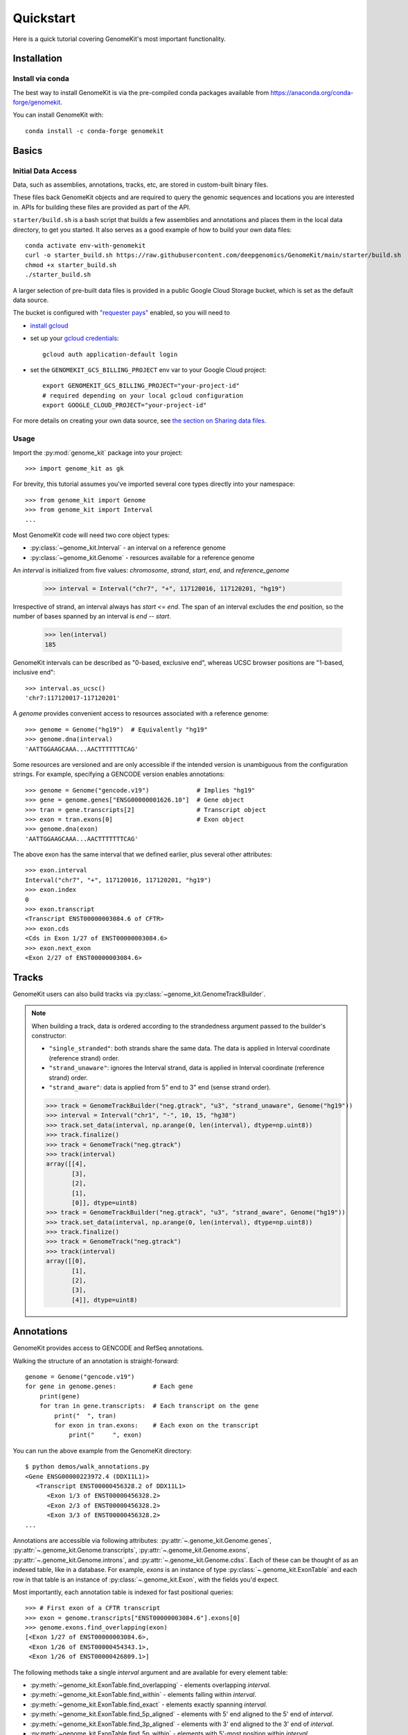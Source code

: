 .. _quickstart:

----------
Quickstart
----------

Here is a quick tutorial covering GenomeKit's most important functionality.

Installation
------------

Install via conda
~~~~~~~~~~~~~~~~~

The best way to install GenomeKit is via the pre-compiled conda packages
available from https://anaconda.org/conda-forge/genomekit.

You can install GenomeKit with::

    conda install -c conda-forge genomekit


Basics
------

Initial Data Access
~~~~~~~~~~~~~~~~~~~

Data, such as assemblies, annotations, tracks, etc, are stored in custom-built binary files.

These files back GenomeKit objects and are required to query the genomic sequences and locations you are interested in.
APIs for building these files are provided as part of the API.

``starter/build.sh`` is a bash script that builds a few assemblies and annotations and places
them in the local data directory, to get you started. It also serves as a good example of how
to build your own data files::

    conda activate env-with-genomekit
    curl -o starter_build.sh https://raw.githubusercontent.com/deepgenomics/GenomeKit/main/starter/build.sh
    chmod +x starter_build.sh
    ./starter_build.sh

A larger selection of pre-built data files is provided in a public Google Cloud Storage bucket,
which is set as the default data source.

The bucket is configured with `"requester pays" <https://cloud.google.com/storage/docs/requester-pays>`__
enabled, so you will need to

- `install gcloud <https://cloud.google.com/sdk/docs/install>`__
- set up your `gcloud credentials <https://cloud.google.com/sdk/docs/authorizing>`__::

    gcloud auth application-default login

- set the ``GENOMEKIT_GCS_BILLING_PROJECT`` env var to your Google Cloud project::

    export GENOMEKIT_GCS_BILLING_PROJECT="your-project-id"
    # required depending on your local gcloud configuration
    export GOOGLE_CLOUD_PROJECT="your-project-id"

For more details on creating your own data source, see `the section on Sharing data files <sharing data>`_.

Usage
~~~~~

Import the :py:mod:`genome_kit` package into your project::

    >>> import genome_kit as gk

For brevity, this tutorial assumes you've imported several core types
directly into your namespace::

    >>> from genome_kit import Genome
    >>> from genome_kit import Interval
    ...

Most GenomeKit code will need two core object types:

- :py:class:`~genome_kit.Interval` - an interval on a reference genome
- :py:class:`~genome_kit.Genome` - resources available for a reference genome

An `interval` is initialized from five values:
`chromosome`, `strand`, `start`, `end`, and `reference_genome`

    >>> interval = Interval("chr7", "+", 117120016, 117120201, "hg19")

Irrespective of strand, an interval always has `start <= end`.
The span of an interval excludes the `end` position, so the number of bases
spanned by an interval is `end -- start`.

    >>> len(interval)
    185

GenomeKit intervals can be described as "0-based, exclusive end",
whereas UCSC browser positions are "1-based, inclusive end"::

    >>> interval.as_ucsc()
    'chr7:117120017-117120201'

A `genome` provides convenient access to resources associated with a
reference genome::

    >>> genome = Genome("hg19")  # Equivalently "hg19"
    >>> genome.dna(interval)
    'AATTGGAAGCAAA...AACTTTTTTTCAG'

Some resources are versioned and are only accessible if the intended
version is unambiguous from the configuration strings. For example,
specifying a GENCODE version enables annotations::

    >>> genome = Genome("gencode.v19")             # Implies "hg19"
    >>> gene = genome.genes["ENSG00000001626.10"]  # Gene object
    >>> tran = gene.transcripts[2]                 # Transcript object
    >>> exon = tran.exons[0]                       # Exon object
    >>> genome.dna(exon)
    'AATTGGAAGCAAA...AACTTTTTTTCAG'

The above exon has the same interval that we defined earlier,
plus several other attributes::

    >>> exon.interval
    Interval("chr7", "+", 117120016, 117120201, "hg19")
    >>> exon.index
    0
    >>> exon.transcript
    <Transcript ENST00000003084.6 of CFTR>
    >>> exon.cds
    <Cds in Exon 1/27 of ENST00000003084.6>
    >>> exon.next_exon
    <Exon 2/27 of ENST00000003084.6>

Tracks
------

GenomeKit users can also build tracks via
:py:class:`~genome_kit.GenomeTrackBuilder`.

.. note::
    When building a track, data is ordered according to the strandedness argument
    passed to the builder's constructor:

    * ``"single_stranded"``: both strands share the same data. The data is applied in Interval coordinate (reference strand) order.
    * ``"strand_unaware"``: ignores the Interval strand, data is applied in Interval coordinate (reference strand) order.
    * ``"strand_aware"``: data is applied from 5" end to 3" end (sense strand order).

    >>> track = GenomeTrackBuilder("neg.gtrack", "u3", "strand_unaware", Genome("hg19"))
    >>> interval = Interval("chr1", "-", 10, 15, "hg38")
    >>> track.set_data(interval, np.arange(0, len(interval), dtype=np.uint8))
    >>> track.finalize()
    >>> track = GenomeTrack("neg.gtrack")
    >>> track(interval)
    array([[4],
           [3],
           [2],
           [1],
           [0]], dtype=uint8)
    >>> track = GenomeTrackBuilder("neg.gtrack", "u3", "strand_aware", Genome("hg19"))
    >>> track.set_data(interval, np.arange(0, len(interval), dtype=np.uint8))
    >>> track.finalize()
    >>> track = GenomeTrack("neg.gtrack")
    >>> track(interval)
    array([[0],
           [1],
           [2],
           [3],
           [4]], dtype=uint8)

Annotations
-----------

GenomeKit provides access to GENCODE and RefSeq annotations.

Walking the structure of an annotation is straight-forward::

    genome = Genome("gencode.v19")
    for gene in genome.genes:          # Each gene
        print(gene)
        for tran in gene.transcripts:  # Each transcript on the gene
            print("  ", tran)
            for exon in tran.exons:    # Each exon on the transcript
                print("     ", exon)

You can run the above example from the GenomeKit directory::

    $ python demos/walk_annotations.py
    <Gene ENSG00000223972.4 (DDX11L1)>
       <Transcript ENST00000456328.2 of DDX11L1>
          <Exon 1/3 of ENST00000456328.2>
          <Exon 2/3 of ENST00000456328.2>
          <Exon 3/3 of ENST00000456328.2>
    ...

Annotations are accessible via following attributes:
:py:attr:`~.genome_kit.Genome.genes`,
:py:attr:`~.genome_kit.Genome.transcripts`,
:py:attr:`~.genome_kit.Genome.exons`,
:py:attr:`~.genome_kit.Genome.introns`, and
:py:attr:`~.genome_kit.Genome.cdss`.
Each of these can be thought of as an indexed table, like in a database.
For example, `exons` is an instance of type
:py:class:`~.genome_kit.ExonTable` and each row in that table is an instance of
:py:class:`~.genome_kit.Exon`, with the fields you'd expect.

Most importantly, each annotation table is indexed for fast
positional queries::

    >>> # First exon of a CFTR transcript
    >>> exon = genome.transcripts["ENST00000003084.6"].exons[0]
    >>> genome.exons.find_overlapping(exon)
    [<Exon 1/27 of ENST00000003084.6>,
     <Exon 1/26 of ENST00000454343.1>,
     <Exon 1/26 of ENST00000426809.1>]

The following methods take a single `interval` argument and are available
for every element table:

- :py:meth:`~genome_kit.ExonTable.find_overlapping` - elements overlapping
  `interval`.

- :py:meth:`~genome_kit.ExonTable.find_within` - elements falling
  within `interval`.

- :py:meth:`~genome_kit.ExonTable.find_exact` - elements exactly spanning `interval`.

- :py:meth:`~genome_kit.ExonTable.find_5p_aligned` - elements with 5' end
  aligned to the 5' end of `interval`.

- :py:meth:`~genome_kit.ExonTable.find_3p_aligned` - elements with 3' end
  aligned to the 3' end of `interval`.

- :py:meth:`~genome_kit.ExonTable.find_5p_within` - elements with 5'-most
  position within `interval`.

- :py:meth:`~genome_kit.ExonTable.find_3p_within` - elements with 3'-most
  position within `interval`.

These methods are useful for mapping positions to annotation elements.
See :py:class:`~.genome_kit.GenomeAnnotation` for the top-level object that
ultimately owns all the annotation tables.




Working with Intervals
----------------------

GenomeKit uses the following convention for
:py:class:`~genome_kit.Interval`:

1. intervals are always stranded (+ or --),
2. positions are internally 0-based, and
3. the span of an interval excludes its `end` position.

Intervals are initialized using what is called the `DNA0` convention where,
irrespective of strand, where `start <= end`.
Intervals can be empty (`start == end`).
The resulting interval spans the same positions in the genome
as a Python slice operation `[start:end]`.

For example, an interval with `start=3` and `end=7` spans
the four over-lined positions below, irrespective of strand::

            [__________]
    0  1  2  3  4  5  6  7  8  9  10


To see what we can do with intervals, let's create a few::

     >>> #  0123456789
     >>> #  aaaaabbbbb
     >>> #     cccc
     >>> #     d
     >>> a = Interval("chr1", "+", 0,  5, "hg38")
     >>> b = Interval("chr1", "+", 5, 10, "hg38")
     >>> c = Interval("chr1", "+", 3,  7, "hg38")
     >>> d = Interval("chr1", "+", 3,  4, "hg38")

     >>> len(a), len(b), len(c), len(d)
     (5, 5, 4, 1)

     >>> a.contains(c), c.within(a), a.contains(d), d.within(a)
     (False, False, True, True)

     >>> a.overlaps(b), a.overlaps(c)
     (False, True)

     >>> a.upstream_of(b), b.dnstream_of(a)
     (True, True)
     >>> c.upstream_of(b), b.dnstream_of(c)
     (False, False)

     >>> a == b, a == d
     (False, False)
     >>> a != b, a != d
     (True, True)

Intervals on opposite strands effectively live in different universes::

    >>> #  0123456789
    >>> #  xxxxxyyyyy
    >>> #     zzzz
    >>> #     w
    >>> x = a.as_opposite_strand()
    >>> y = b.as_opposite_strand()
    >>> z = c.as_opposite_strand()
    >>> w = d.as_opposite_strand()

    >>> x
    Interval("chr1", "-", 0, 5, "hg38")
    >>> y
    Interval("chr1", "-", 5, 10, "hg38")
    >>> z
    Interval("chr1", "-", 3, 7, "hg38")
    >>> w
    Interval("chr1", "-", 3, 4, "hg38")

    >>> x.overlaps(d)  # opposite strands
    False
    >>> x.contains(d)  # opposite strands
    False
    >>> x.contains(w)
    True

    >>> x.upstream_of(y), y.upstream_of(x)
    (False, True)

    >>> x == a   # opposite strands
    False

Given an interval, you can also build new intervals centered around its
5' end (upstream) and 3' end (downstream),
which depends on strand::

    >>> interval = Interval("chr1", "-", 4,  8, "hg38")
    >>> interval.end5
    Interval("chr1", "-", 8, 8, "hg38")

    >>> interval.end3
    Interval("chr1", "-", 4, 4, "hg38")

    >>> interval.end3.expand(2, 3)
    Interval("chr1", "-", 1, 6, "hg38")

Notice that the `end5` and `end3` attributes return empty (length-0) intervals.
This is a general convention in GenomeKit: *an empty interval denotes the
space between two consecutive positions in the genome*.
This convention is useful for defining alignments or defining new intervals
relative to the empty one via :py:meth:`~genome_kit.Interval.expand`.
For example, the intervals in the above code example can be visualized
as follows::

               [__________]           # Interval("chr1", "-", 4,  8, "hg38")
    0  1  2  3  4  5  6  7  8  9  10

                          []          # interval.end5
    0  1  2  3  4  5  6  7  8  9  10

              []                      # interval.end3
    0  1  2  3  4  5  6  7  8  9  10

      [_____________]                 # interval.end3.expand(2, 3)
    0  1  2  3  4  5  6  7  8  9  10


Feature extraction basics
-------------------------

GenomeKit currently provides DNA sequence, accessible via the
`dna` attribute of :py:class:`.Genome`. The extracted DNA is
automatically reverse-complemented according to strand::

    >>> a = Interval("chr7", "+", 117120016, 117120201, "hg19")
    >>> b = a.as_opposite_strand()

    >>> genome = Genome("hg19")
    >>> genome.dna(a)
    'AATTGGAAGCAAA...AACTTTTTTTCAG'
    >>> genome.dna(b)
    'CTGAAAAAAAGTT...TTTGCTTCCAATT'

GenomeKit makes it easy to extract features that correspond to annotated
elements, and to filter those elements by their attributes.
For example, we could extract DNA from all acceptor sites that meet certain
criteria::

    def has_coding_seq(e): return e.cds is not None   # Has CDS?
    def has_good_level(e): return e.tran.level <= 2   # Is level 1 or 2?
    def not_first_exon(e): return e.index > 0         # Is not first exon?

    genome = Genome("gencode.v19")                    # 1196293 exons
    exons = filter(has_coding_seq, genome.exons)      #  724078 remaining
    exons = filter(has_good_level, exons)             #  605573 remaining
    exons = filter(not_first_exon, exons)             #  558099 remaining
    sites = set(exon.end5 for exon in exons)          #  198992 unique

    for site in sites:
        print(genome.dna(site.expand(5, 5)))

The above outputs the following 10nt sequences surrounding acceptor sites::

    TGCAGGGAAC   # Note they are all sense-strand (AG)
    TTCAGCTGCT   # because exon.end5 knows the strand.
    TGTAGGAAAC
    TCCAGGCTAT
    GCCAGAGGAC
    GACAGAACCA
    CCCAGATTGG
    ...

GenomeKit also make it easy to map positions to the nearest annotated
element. For example, we could map branch sites to their nearest downstream
acceptor site::

    genome = Genome("gencode.v19")

    # We want to map each of these to an acceptor at most 100nt downstream
    coords = [ Interval.from_dna0_coord("chr1", "-",  91661, "hg19"),
               Interval.from_dna0_coord("chr1", "-", 169295, "hg19"),
               Interval.from_dna0_coord("chr1", "+", 320861, "hg19") ]

    for coord in coords:
        window = coord.expand(0, 100)                # Find all exons with
        exons = genome.exons.find_5p_within(window)  # acceptor in window
        for exon in exons:
            print(coord.as_ucsc(), "-->", exon)

The above outputs the following mappings::

    chr1:91662-91662 --> <Exon 4/4 of ENST00000466430.1>
    chr1:169296-169296 --> <Exon 3/8 of ENST00000466557.2>
    chr1:320862-320862 --> <Exon 2/3 of ENST00000432964.1>  # 1st candidate
    chr1:320862-320862 --> <Exon 2/4 of ENST00000601486.1>  # 2nd candidate
    chr1:320862-320862 --> <Exon 1/3 of ENST00000599771.2>  # 3rd candidate

Variants
--------

Individual genomic variants are represented by a :py:class:`~.Variant`::

    from genome_kit import Variant

A variant is defined by a chromosome, 0-based position (DNA0), reference allele,
alternate allele, and reference genome::

    >>> variant = Variant("chr7", 117120148, "AT", "G", "hg19")
    >>> variant
    <Variant chr7:117120148:AT:G:hg19>

A variant is a subclass of :py:class:`~.Interval`, and also has an
:py:attr:`~.Variant.interval` attribute.
The interval spans the reference allele::

    >>> variant.start, variant.end, len(variant)
    (117120148, 117120150, 2)

    >>> variant.interval
    Interval("chr7", "+", 117120148, 117120150, "hg19")

Variants may also be created from a string where the position is 1-based (DNA1),
which is the convention of UCSC and Clinvar::

    >>> genome = Genome("hg19")
    >>> variant = genome.variant("chr7:117,120,149:AT:G")               # First way
    >>> variant = Variant.from_string('chr7:117,120,149:AT:G', genome)  # Second way
    >>> variant
    <Variant chr7:117120148:AT:G:hg19>

A variant created from a string is always validated against the reference genome,
raising an exception if the reference allele does not match.

ENSEMBL-style chromosome names (without leading ``chr``) are also allowed and are
automatically converted.

The GenomeKit variant format includes, but is more general than, the Clinvar variant convention when
it comes to insertion and deletions. Clinvar does not allow an empty ref or alt allele (requiring the
allele before the indel to be repeated), while empty alleles are allowed in GenomeKit. For example, the
variants ``chr7:117,120,150:A:-`` and ``chr7:117,120,149:CA:C`` are interpreted identically by GenomeKit.

Empty alleles can be specified by ``""``, ``"-"``, or ``"."``.


Variants from VCF Files
-----------------------

GenomeKit provides a binary VCF format that is compact, indexed by position.
The binary files can be opened by :py:class:`~genome_kit.VCFTable`, which returns
convenient :py:class:`~.Variant`-based objects::

    >>> from genome_kit import VCFTable

Suppose you have the following VCF saved as ``test.vcf.gz``::

    ##fileformat=VCFv4.2
    ##reference=GRCh37
    ##INFO=<ID=AF,Number=A,Type=Float,Description="Allele frequency">
    ##FORMAT=<ID=GT,Number=1,Type=String,Description="Genotype">
    ##FORMAT=<ID=AD,Number=R,Type=Integer,Description="Allelic depths">
    #CHROM POS     ID REF ALT QUAL FILTER INFO    FORMAT sample1  sample2  sample3
    1      949523  .  C   T   .    .      AF=0.00 GT:AD  0/0:0,1  0/1:0,2  0/0:0,3
    1      949608  .  G   A   .    .      AF=0.01 GT:AD  0/0:0,4  0/1:0,5  0/0:0,6
    1      949696  .  -   G   .    .      AF=0.02 GT:AD  0/0:0,7  0/1:0,8  0/1:0,9
    1      949739  .  G   TC  .    .      AF=0.03 GT:AD  0/1:0,10 0/0:0,11 1/1:0,12
    1      977028  .  G   T   .    .      AF=0.04 GT:AD  0/1:0,13 0/0:0,14 1/1:0,15
    1      977330  .  T   C   .    .      AF=0.05 GT:AD  0/1:0,16 0/0:0,17 ./.:0,18
    1      977516  .  -   C   .    .      AF=0.06 GT:AD  1/1:0,19 1/1:0,20 ./.:0,21
    1      977570  .  G   A   .    .      AF=0.07 GT:AD  1/1:0,22 1/1:0,23 ./.:0,24
    1      978604  .  CT  -   .    .      AF=0.08 GT:AD  1/1:0,25 1/1:0,26 ./.:0,27
    1      978628  .  C   T   .    .      AF=0.09 GT:AD  ./.:28,0 0/0:29,0 ./.:30,0

Open the VCF, making sure to carry over the `AF`, `GT`, and `AD` data::

    >>> vcf = VCFTable.from_vcf("test.vcf.gz", Genome("hg19"), info_ids=["AF"], fmt_ids=["GT", "AD"])
    >>> vcf
    <VCFTable, len() = 10>

    >>> vcf[0]
    <VCFVariant chr1:949522:C:T:hg19>

Get a variant's INFO attribute::

    >>> vcf[5].AF
    0.0500000007451

    >>> vcf.info("AF")
    array([ 0.  ,  0.01,  0.02,  ..., 0.07,  0.08,  0.09], dtype=float32)

Query an interval::

    >>> interval = vcf[5].expand(300, 300)   # chr1:977030-977630
    >>> variants = vcf.find_within(interval)
    >>> variants
    [<VCFVariant chr1:977329:T:C:hg19>,
     <VCFVariant chr1:977515::C:hg19>,
     <VCFVariant chr1:977569:G:A:hg19>]

Get indices of variants returned by a query::

    >>> indices = [vcf.index_of(v) for v in variants]
    >>> indices
    [5, 6, 7]

Get per-sample genotype and allelic depth for specific variants::

    >>> gt = vcf.format('GT')
    >>> gt.shape
    (10L, 3L)
    >>> gt[indices]
    array([[1, 0, 0],
           [2, 2, 0],
           [2, 2, 0]], dtype=int8)

    >>> ad = vcf.format('AD')
    >>> ad.shape
    (10L, 3L)
    >>> ad[indices]
    array([[[ 0, 16],
            [ 0, 17],
            [ 0, 18]],

           [[ 0, 19],
            [ 0, 20],
            [ 0, 21]],

           [[ 0, 22],
            [ 0, 23],
            [ 0, 24]]], dtype=int32)

The fastest way to filter variants by FORMAT columns is to use numpy on the entire array::

    >>> mask = np.any(ad.sum(axis=2) >= 20, axis=1)  # Find variants with at least one
    >>> variants = vcf.where(mask)                   # sample having ad >= 20
    >>> variants
    [<VCFVariant chr1:977515::C:hg19>,
     <VCFVariant chr1:977569:G:A:hg19>,
     <VCFVariant chr1:978603:CT::hg19>,
     <VCFVariant chr1:978627:C:T:hg19>]

You can run the above examples with ``$python demos/query_vcf.py`` from the GenomeKit directory.

Feature Extraction with Variants
--------------------------------

Besides reference genomes (:py:class:`.Genome`), GenomeKit can also represent
a genome that has variants applied to it (:py:class:`.VariantGenome`).
The idea is that you can pass either a reference genome or a variant genome
to your feature extraction code, and both cases will work transparently.

:py:class:`~.VariantGenome` will accept either a single :py:class:`.Variant` object,
a variant string, or a list which can contain a mixture of both. When a `Variant` object
is passed it is checked that it is defined on the same reference genome as the `VariantGenome`.
When a string is supplied, as `Variant` object is created on the same reference genome as
the `VariantGenome`.

Consider a toy example, where the only feature we extract is
the DNA sequence flanking the 5' end of a CFTR transcript::

    def extract_features(genome):
        tran = genome.transcripts["ENST00000426809.1"]   # CFTR transcript
        span = tran.end5.expand(2, 5)                    # 7nt span at 5' end
        return genome.dna(span)                          # extract DNA

    ref = Genome("gencode.v19")
    variants = [Variant.from_string("chr7:117120149:A:G", ref),     # rs397508328
                Variant.from_string("chr7:117120151:G:T", ref)]     # rs397508657
    var = VariantGenome(ref, variants)
    print(extract_features(ref))
    print(extract_features(var))

The above outputs reference DNA, and a variant DNA::

    CCATGCA
    CCGTTCA

However, unless one plans to only support SNVs and not INDELs,
it is important to specify how each query interval should be aligned with
respect to insertions/deletions. Read on and learn about
:py:class:`.VariantGenome` and about the concept of "anchors".


Variant genomes
---------------

Variant genomes are made by applying a zero or more variants to a reference
genome via the :py:class:`.VariantGenome` class.
If a list of variants is given, they are `all` applied as if they were a
single complex variant::

    ref = Genome("hg19")
    var1 = VariantGenome(ref, ref.variant("chr7:117120188:A:T"))    # rs397508673 (A>T)
    var2 = VariantGenome(ref, ref.variant("chr7:117120190:A:-"))    # rs397508710 (delA)
    var3 = VariantGenome(ref, [ref.variant(x) for x in ["chr7:117120188:A:T",
                               "chr7:117120190:A:-"]])  # both variants together

.. note::
   Variants are currently specified using string format ``chromosome:position:ref:alt`` where the position is DNA1,
   just like in ClinVar or the UCSC browser (technically VCF 4.0/4.1 standard). Clinvar also has a special format to
   denote indels that includes the    preceding base as padding, such as in ``'chr7:117,231,993:TCT:T'``. GenomeKit
   can handle this format but it is optional. Therefore ``'chr7:117,231,994:CT:'`` would be equivalent to the
   previous variant. GenomeKit also allows either ``-``, or ``.`` to denote an empty *ref* or *alt* field
   (*e.g.* ``'chr7:117,231,994:CT:.'``). When the padding base in supplied, GenomeKit trims it off internally.
   GenomeKit also allows comma separators in the variant position (*e.g.* ``'117,231,993'``), as well as both
   UCSC (``'chr7'``) and ENSEMBL-style (``'7'``) chromosome names (only for nuclear chromosomes 1--23, X, and Y).

Given a query interval, the variant genome's
:py:meth:`~genome_kit.VariantGenome.dna`
method returns the variant sequence, rather than the reference sequence::

    >>> interval = Interval("chr7", "+", 117120185, 117120192, ref)
    >>> ref.dna(interval)
    'CCAAACT'
    >>> var1.dna(interval)   # (A>T)
    'CCTAACT'
    >>> var2.dna(interval)   # (delA)
    'CCAACT'
    >>> var3.dna(interval)   # (A>T, delA)
    'CCTACT'

Notice that when a length-changing variant falls within the query interval,
the length of the result changes. This is only the default behaviour.
The next section explains how to control alignment for feature extraction
by 'anchoring' an interval.


Length-changing variants
------------------------

Variants that insert or delete positions (INDELs) effectively change the
coordinate system of the variant genome. If an interval is specified on the
reference genome, and there are variants falling within that interval, then
the manner in which it should be lifted to the variant genome is ambiguous.
This section explains how you can control the lifting behaviour to
suit your feature extraction needs.

The mechanism that GenomeKit provides is `anchored` intervals.
The idea is that the user indicates a position within the reference interval
that remains aligned when the interval is lifted over to the variant genome.

For example, you may want to anchor your interval to its 5' or 3' end::

    >>> interval = Interval("chr7", "+", 117120185, 117120192, ref)
    >>> anchored_5p = interval.with_anchor("5p")  # Anchored to its 5' end
    >>> anchored_3p = interval.with_anchor("3p")  # Anchored to its 3' end

    >>> ref = Genome("hg19")
    >>> var = VariantGenome(ref, ref.variant("chr7:117120190:A:-"))  # rs397508710 (delA)
    >>> ref.dna(interval)
    'CCAAACT'
    >>> var.dna(interval)     # (shrink 3' end)
    'CCAACT'
    >>> var.dna(anchored_5p)  # (fill 3' end)
    'CCAACTT'
    >>> var.dna(anchored_3p)  # (fill 5' end)
    'TCCAACT'

Besides the `"5p"` and `"3p"` modes, there are other ways to anchor
your intervals.
See :ref:`anchors` for a more in-depth explanation.

Motif finding
-------------

GenomeKit can find motifs in both reference and mutant sequences for you. This
is based on string matching, not PWMs.

The example shows how to search for motifs on both the reference and a variant
genome using the :py:meth:`genome_kit.Genome.find_motif` and
:py:meth:`genome_kit.VariantGenome.find_motif`::

    >>> genome = Genome('hg19')

    >>> # Short sequence from CFTR
    >>> interval = Interval('chr7', '+', 117231957, 117232030, genome)
    >>> genome.dna(interval)
    'TTGATATTTATATGTTTTTATATCTTAAAGCTGTGTCTGTAAACTGATGGCTAACAAAACTAGGATTTTGGTC'

    >>> motif = 'AACAA'
    >>> matches = genome.find_motif(interval, motif)
    >>> matches
    [Interval("chr7", "+", 117232009, 117232009, "hg19", 117232009)]

The returned interval is empty but can be expanded
for feature extraction::

    >>> matches[0].expand(5, 5)
    Interval("chr7", "+", 117232004, 117232014, "hg19", 117232009)

The returned interval always has its anchor set equal to its position. This means
that the interval will always stay aligned
to the same position on the reference genome when variants are applied.

The default is to return the empty interval upstream of the
first nucleotide of the motif matches, *i.e.* the motif is
immediately downstream.
But in many cases we would like to change that behaviour. For example, when we
match the acceptor core splice site motif ``AG``, we usually want the match
to be aligned to the 3' end of the ``AG`` motif. For
this reason, :py:meth:`~genome_kit.Genome.find_motif` supports the
``match_position`` argument. The default is ``match_position=0`` (equivalently
``match_position='5p'``), which aligns the match to the 5' end of the motif.
In the above case of searching for acceptor motifs, we can set
``match_position='3p'`` to return potential splice sites::

    >>> motif = 'AG'
    >>> matches = genome.find_motif(interval, motif, match_position='3p')
    >>> matches
    [Interval("chr7", "+", 117231987, 117231987, "hg19", 117231987),
     Interval("chr7", "+", 117232020, 117232020, "hg19", 117232020)]

We can verify that the ``AG`` is now immediately upstream of the returned
empty intervals::

    >>> [genome.dna(match.expand(2, 0)) for match in matches]
    ['AG', 'AG']

Alternatively, ``match_position`` can also be an integer: ``match_position=0``
is equivalent to ``match_position='5p'``, ``match_position=len(motif)`` is
equivalent to ``match_position='3p'`` and integers within that range match
positions within the motif.

By default :py:meth:`~genome_kit.Genome.find_motif` returns only *non
overlapping* matches, but this can be configured with the
``find_overlapping_matches`` parameter::

    >>> interval = Interval('chr7', '+', 117231957, 117232030, genome)
    >>> motif = 'TT'
    >>> genome.dna(interval)
    'TTGATATTTATATGTTTTTA'
    >>> genome.find_motif(interval, motif, find_overlapping_motifs=False)
    [Interval("chr7", "+", 117231957, 117231957, "hg19", 117231957),
     Interval("chr7", "+", 117231963, 117231963, "hg19", 117231963),
     Interval("chr7", "+", 117231971, 117231971, "hg19", 117231971),
     Interval("chr7", "+", 117231973, 117231973, "hg19", 117231973),
     Interval("chr7", "+", 117231981, 117231981, "hg19", 117231981),
     Interval("chr7", "+", 117232022, 117232022, "hg19", 117232022),
     Interval("chr7", "+", 117232024, 117232024, "hg19", 117232024)]]
    >>> genome.find_motif(interval, motif, find_overlapping_motifs=True)
    [Interval("chr7", "+", 117231957, 117231957, "hg19", 117231957),
     Interval("chr7", "+", 117231963, 117231963, "hg19", 117231963),
     Interval("chr7", "+", 117231964, 117231964, "hg19", 117231964),
     Interval("chr7", "+", 117231971, 117231971, "hg19", 117231971),
     Interval("chr7", "+", 117231972, 117231972, "hg19", 117231972),
     Interval("chr7", "+", 117231973, 117231973, "hg19", 117231973),
     Interval("chr7", "+", 117231974, 117231974, "hg19", 117231974),
     Interval("chr7", "+", 117231981, 117231981, "hg19", 117231981),
     Interval("chr7", "+", 117232022, 117232022, "hg19", 117232022),
     Interval("chr7", "+", 117232023, 117232023, "hg19", 117232023),
     Interval("chr7", "+", 117232024, 117232024, "hg19", 117232024)]

The :py:meth:`~genome_kit.VariantGenome.find_motif` works the same on
:py:class:`~genome_kit.VariantGenome` as on the reference genome::

    >>> variant = genome.variant("chr7:117231980::TTAGTT")  # Insertion
    >>> variant_genome = VariantGenome(genome, variant)
    >>> motif = 'AG'
    >>> matches = variant_genome.find_motif(interval, motif,
    ...                                     match_position='3p')
    >>> matches
    [Interval("chr7", "+", 117231979, 117231979, "hg19", 117231979, 4),
     Interval("chr7", "+", 117231987, 117231987, "hg19", 117231987),
     Interval("chr7", "+", 117232020, 117232020, "hg19", 117232020)]

The result are the previous two matches plus a third one where we inserted
the motif into the reference sequence. This is a special case since the
*position within the insertion* has no alignment to the reference genome.
In this case the interval has its ``anchor_offset`` attribute set to four
to indicate that the motif matches at the fourth position in the insertion.


.. _sharing-data:

Sharing new data files
----------------------

Data such as assemblies, annotations, tracks, etc is stored in custom-built binary files.
APIs for building these files are provided as part of the API.
GenomeKit first searches for data files in the directory specified by the environment variable
``GENOMEKIT_DATA_DIR``, defaulting to ``appdirs.user_data_dir("genome_kit")``.
If the file is not found, by default GenomeKit attempts to download it from a public read-only
Google Cloud Storage bucket.

You can use your own GCS bucket by setting the environment variable ``GENOMEKIT_GCS_BUCKET``,
allowing you to upload and share your data files.

If you wish to use a different mechanism to store remote data files, you can provide an
implementation of :py:class:`genome_kit.data_manager.DataManager` and register it:

.. code-block:: python

    class MyDataManager(DataManager):
            def __init__(self, data_dir: str):
                ...

            def get_file(self, filename: str) -> str:
                ...

            def upload_file(self, filepath: str, filename: str, metadata: Dict[str, str]=None):
                ...

    gk.gk_data.data_manager = MyDataManager()

    # Alternatively, you can install a plugin package that advertises a DataManager implementation
    # endpoint under the "genomekit.plugins.data_manager" group. GenomeKit will automatically
    # use the plugin's data manager.
    # (see https://setuptools.pypa.io/en/latest/userguide/entry_point.html#entry-points-for-plugins)


Logging and troubleshooting
---------------------------

Set the ``GENOMEKIT_QUIET`` to any value to suppress logging output.

Set the ``GENOMEKIT_TRACE`` to any value to enable trace logging.
